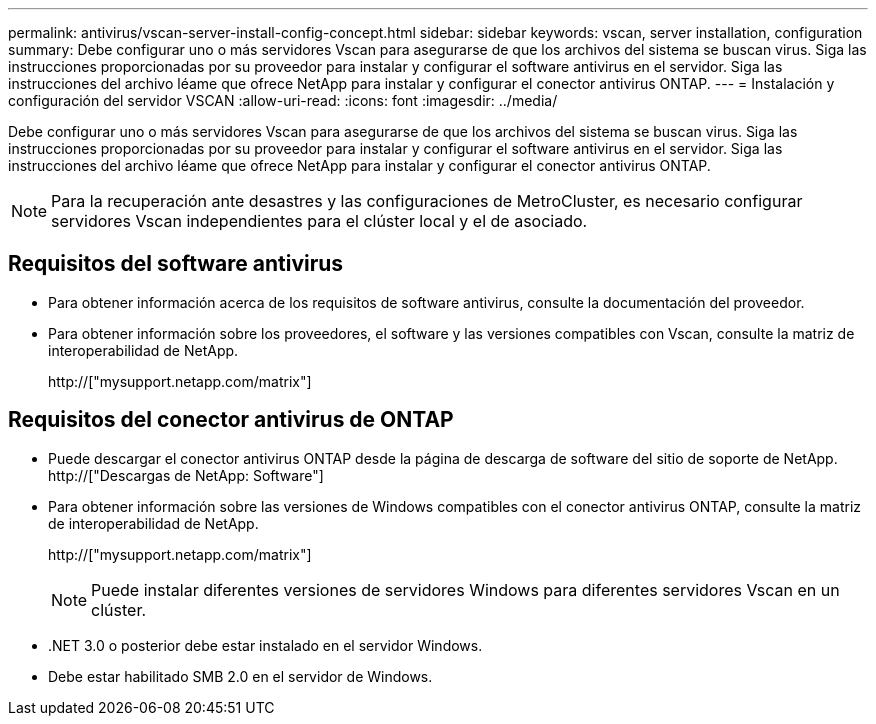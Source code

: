 ---
permalink: antivirus/vscan-server-install-config-concept.html 
sidebar: sidebar 
keywords: vscan, server installation, configuration 
summary: Debe configurar uno o más servidores Vscan para asegurarse de que los archivos del sistema se buscan virus. Siga las instrucciones proporcionadas por su proveedor para instalar y configurar el software antivirus en el servidor. Siga las instrucciones del archivo léame que ofrece NetApp para instalar y configurar el conector antivirus ONTAP. 
---
= Instalación y configuración del servidor VSCAN
:allow-uri-read: 
:icons: font
:imagesdir: ../media/


[role="lead"]
Debe configurar uno o más servidores Vscan para asegurarse de que los archivos del sistema se buscan virus. Siga las instrucciones proporcionadas por su proveedor para instalar y configurar el software antivirus en el servidor. Siga las instrucciones del archivo léame que ofrece NetApp para instalar y configurar el conector antivirus ONTAP.

[NOTE]
====
Para la recuperación ante desastres y las configuraciones de MetroCluster, es necesario configurar servidores Vscan independientes para el clúster local y el de asociado.

====


== Requisitos del software antivirus

* Para obtener información acerca de los requisitos de software antivirus, consulte la documentación del proveedor.
* Para obtener información sobre los proveedores, el software y las versiones compatibles con Vscan, consulte la matriz de interoperabilidad de NetApp.
+
http://["mysupport.netapp.com/matrix"]





== Requisitos del conector antivirus de ONTAP

* Puede descargar el conector antivirus ONTAP desde la página de descarga de software del sitio de soporte de NetApp. http://["Descargas de NetApp: Software"]
* Para obtener información sobre las versiones de Windows compatibles con el conector antivirus ONTAP, consulte la matriz de interoperabilidad de NetApp.
+
http://["mysupport.netapp.com/matrix"]

+
[NOTE]
====
Puede instalar diferentes versiones de servidores Windows para diferentes servidores Vscan en un clúster.

====
* .NET 3.0 o posterior debe estar instalado en el servidor Windows.
* Debe estar habilitado SMB 2.0 en el servidor de Windows.

